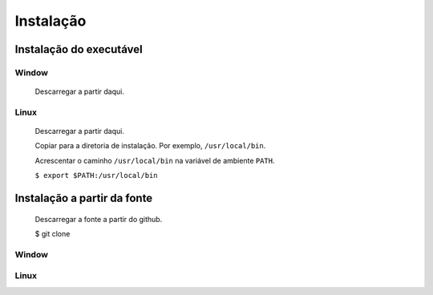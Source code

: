 Instalação
==========

Instalação do executável
------------------------

Window
^^^^^^
   Descarregar a partir daqui.

Linux
^^^^^
   Descarregar a partir daqui.

   Copiar para a diretoria de instalação. Por exemplo, ``/usr/local/bin``.

   Acrescentar o caminho ``/usr/local/bin`` na variável de ambiente ``PATH``.

   ``$ export $PATH:/usr/local/bin``

Instalação a partir da fonte
----------------------------

   Descarregar a fonte a partir do github.

   $ git clone

Window
^^^^^^

Linux
^^^^^

